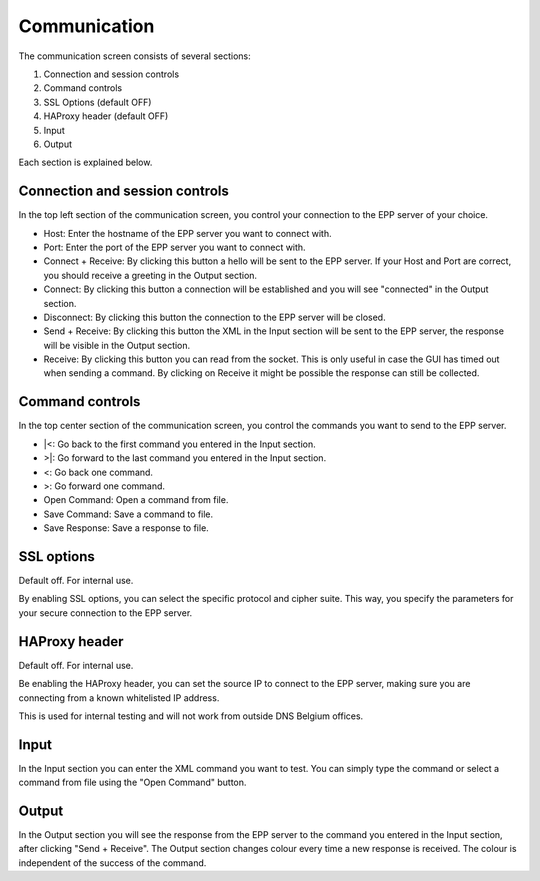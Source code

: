 -------------
Communication
-------------

.. image:: images/epp-gui.png
   :alt: EPP GUI

The communication screen consists of several sections:

#. Connection and session controls
#. Command controls
#. SSL Options (default OFF)
#. HAProxy header (default OFF)
#. Input
#. Output

Each section is explained below.

Connection and session controls
^^^^^^^^^^^^^^^^^^^^^^^^^^^^^^^

In the top left section of the communication screen, you control your connection
to the EPP server of your choice.

* Host: Enter the hostname of the EPP server you want to connect with.
* Port: Enter the port of the EPP server you want to connect with.
* Connect + Receive: By clicking this button a hello will be sent to the EPP server.
  If your Host and Port are correct, you should receive a greeting in
  the Output section.
* Connect: By clicking this button a connection will be established and you
  will see "connected" in the Output section.
* Disconnect: By clicking this button the connection to the EPP server will be
  closed.
* Send + Receive: By clicking this button the XML in the Input section will be
  sent to the EPP server, the response will be visible in the Output section.
* Receive: By clicking this button you can read from the socket. This is only
  useful in case the GUI has timed out when sending a command. By clicking
  on Receive it might be possible the response can still be collected.

Command controls
^^^^^^^^^^^^^^^^

In the top center section of the communication screen, you control the commands
you want to send to the EPP server.

* \|<: Go back to the first command you entered in the Input section.
* >|: Go forward to the last command you entered in the Input section.
* <: Go back one command.
* >: Go forward one command.
* Open Command: Open a command from file.
* Save Command: Save a command to file.
* Save Response: Save a response to file.

SSL options
^^^^^^^^^^^

Default off. For internal use.

By enabling SSL options, you can select the specific protocol and cipher
suite. This way, you specify the parameters for your secure connection to the EPP server.

HAProxy header
^^^^^^^^^^^^^^

Default off. For internal use.

Be enabling the HAProxy header, you can set the source IP to connect to the EPP
server, making sure you are connecting from a known whitelisted IP address.

This is used for internal testing and will not work from outside DNS Belgium offices.

Input
^^^^^

In the Input section you can enter the XML command you want to test.
You can simply type the command or select a command from file using the
"Open Command" button.

Output
^^^^^^

In the Output section you will see the response from the EPP server to the
command you entered in the Input section, after clicking "Send + Receive".
The Output section changes colour every time a new response is received. The
colour is independent of the success of the command.
